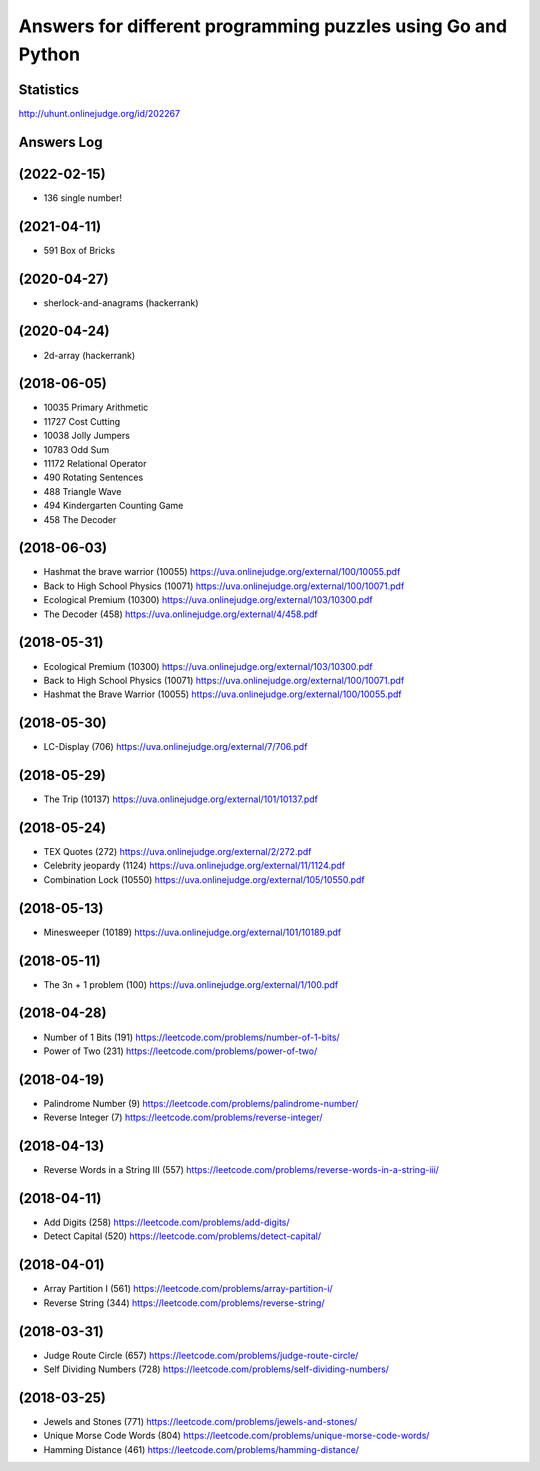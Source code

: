 =============================================================
Answers for different programming puzzles using Go and Python
=============================================================

Statistics
==========
http://uhunt.onlinejudge.org/id/202267

Answers Log
===========

(2022-02-15)
============
- 136 single number!

(2021-04-11)
============
- 591 Box of Bricks

(2020-04-27)
============
- sherlock-and-anagrams (hackerrank)

(2020-04-24)
============
- 2d-array (hackerrank)

(2018-06-05)
============
- 10035 Primary Arithmetic 
- 11727	Cost Cutting
- 10038	Jolly Jumpers
- 10783	Odd Sum
- 11172	Relational Operator
- 490	Rotating Sentences
- 488	Triangle Wave
- 494	Kindergarten Counting Game
- 458	The Decoder

(2018-06-03)
============
- Hashmat the brave warrior (10055) https://uva.onlinejudge.org/external/100/10055.pdf
- Back to High School Physics (10071) https://uva.onlinejudge.org/external/100/10071.pdf
- Ecological Premium (10300) https://uva.onlinejudge.org/external/103/10300.pdf
- The Decoder (458) https://uva.onlinejudge.org/external/4/458.pdf

(2018-05-31)
============
- Ecological Premium (10300) https://uva.onlinejudge.org/external/103/10300.pdf
- Back to High School Physics (10071) https://uva.onlinejudge.org/external/100/10071.pdf
- Hashmat the Brave Warrior (10055) https://uva.onlinejudge.org/external/100/10055.pdf

(2018-05-30)
============
- LC-Display (706) https://uva.onlinejudge.org/external/7/706.pdf

(2018-05-29)
============
- The Trip (10137) https://uva.onlinejudge.org/external/101/10137.pdf

(2018-05-24)
============
- TEX Quotes (272) https://uva.onlinejudge.org/external/2/272.pdf
- Celebrity jeopardy (1124) https://uva.onlinejudge.org/external/11/1124.pdf
- Combination Lock (10550) https://uva.onlinejudge.org/external/105/10550.pdf

(2018-05-13)
============
- Minesweeper (10189) https://uva.onlinejudge.org/external/101/10189.pdf

(2018-05-11)
============
- The 3n + 1 problem (100) https://uva.onlinejudge.org/external/1/100.pdf

(2018-04-28)
============
- Number of 1 Bits (191) https://leetcode.com/problems/number-of-1-bits/
- Power of Two (231) https://leetcode.com/problems/power-of-two/

(2018-04-19)
============
- Palindrome Number (9) https://leetcode.com/problems/palindrome-number/
- Reverse Integer (7) https://leetcode.com/problems/reverse-integer/

(2018-04-13)
============
- Reverse Words in a String III (557) https://leetcode.com/problems/reverse-words-in-a-string-iii/

(2018-04-11)
============

- Add Digits (258) https://leetcode.com/problems/add-digits/
- Detect Capital (520) https://leetcode.com/problems/detect-capital/

(2018-04-01)
============

- Array Partition I (561) https://leetcode.com/problems/array-partition-i/
- Reverse String (344) https://leetcode.com/problems/reverse-string/

(2018-03-31)
============

- Judge Route Circle (657) https://leetcode.com/problems/judge-route-circle/
- Self Dividing Numbers (728) https://leetcode.com/problems/self-dividing-numbers/

(2018-03-25)
============

- Jewels and Stones (771) https://leetcode.com/problems/jewels-and-stones/
- Unique Morse Code Words (804) https://leetcode.com/problems/unique-morse-code-words/
- Hamming Distance (461) https://leetcode.com/problems/hamming-distance/
